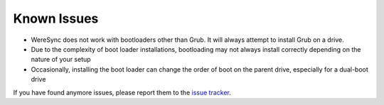 .. Known Issues Page

Known Issues
============

* WereSync does not work with bootloaders other than Grub. It will always attempt to install Grub on a drive.
* Due to the complexity of boot loader installations, bootloading may not always install correctly depending on the nature of your setup
* Occasionally, installing the boot loader can change the order of boot on the parent drive, especially for a dual-boot drive

If you have found anymore issues, please report them to the `issue tracker <https://github.com/donyorm/weresync/issues/>`_.
